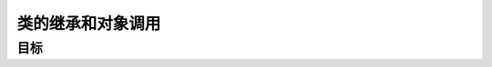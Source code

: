 ===============================
类的继承和对象调用
===============================

-----------
目标
-----------

